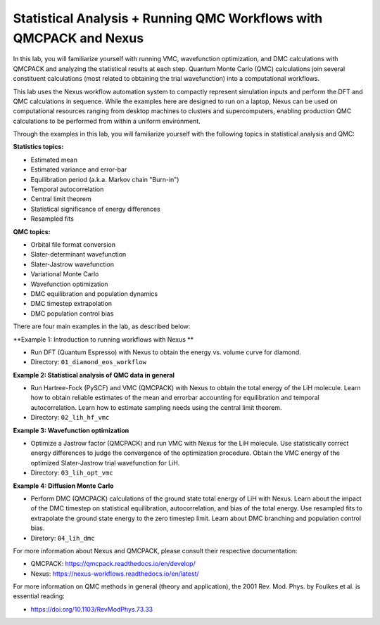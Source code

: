 Statistical Analysis + Running QMC Workflows with QMCPACK and Nexus
===================================================================

In this lab, you will familiarize yourself with running VMC, wavefunction 
optimization, and DMC calculations with QMCPACK and analyzing the 
statistical results at each step.  Quantum Monte Carlo (QMC) calculations 
join several constituent calculations (most related to obtaining the trial 
wavefunction) into a computational workflows.  

This lab uses the Nexus workflow 
automation system to compactly represent simulation inputs and perform the 
DFT and QMC calculations in sequence.  While the examples here are designed 
to run on a laptop, Nexus can be used on computational resources ranging from 
desktop machines to clusters and supercomputers, enabling production QMC 
calculations to be performed from within a uniform environment.

Through the examples in this lab, you will familiarize yourself with the 
following topics in statistical analysis and QMC:

**Statistics topics:**

* Estimated mean
* Estimated variance and error-bar
* Equilibration period (a.k.a. Markov chain "Burn-in")
* Temporal autocorrelation
* Central limit theorem
* Statistical significance of energy differences
* Resampled fits

**QMC topics:**

* Orbital file format conversion
* Slater-determinant wavefunction
* Slater-Jastrow wavefunction
* Variational Monte Carlo
* Wavefunction optimization
* DMC equilibration and population dynamics
* DMC timestep extrapolation
* DMC population control bias

There are four main examples in the lab, as described below:

**Example 1: Introduction to running workflows with Nexus **

* Run DFT (Quantum Espresso) with Nexus to obtain the energy vs. volume curve for diamond.  
* Directory: ``01_diamond_eos_workflow``

**Example 2: Statistical analysis of QMC data in general**

* Run Hartree-Fock (PySCF) and VMC (QMCPACK) with Nexus to obtain the total energy of the LiH molecule.  Learn how to obtain reliable estimates of the mean and errorbar accounting for equilibration and temporal autocorrelation.  Learn how to estimate sampling needs using the central limit theorem. 
* Directory: ``02_lih_hf_vmc``

**Example 3: Wavefunction optimization**

* Optimize a Jastrow factor (QMCPACK) and run VMC with Nexus for the LiH molecule.  Use statistically correct energy differences to judge the convergence of the optimization procedure.  Obtain the VMC energy of the optimized Slater-Jastrow trial wavefunction for LiH.
* Directory: ``03_lih_opt_vmc``

**Example 4: Diffusion Monte Carlo**

* Perform DMC (QMCPACK) calculations of the ground state total energy of LiH with Nexus.  Learn about the impact of the DMC timestep on statistical equilibration, autocorrelation, and bias of the total energy.  Use resampled fits to extrapolate the ground state energy to the zero timestep limit.  Learn about DMC branching and population control bias. 
* Diretory: ``04_lih_dmc``

For more information about Nexus and QMCPACK, please consult their respective documentation:

* QMCPACK: https://qmcpack.readthedocs.io/en/develop/
* Nexus: https://nexus-workflows.readthedocs.io/en/latest/

For more information on QMC methods in general (theory and application), 
the 2001 Rev. Mod. Phys. by Foulkes et al. is essential reading:

* https://doi.org/10.1103/RevModPhys.73.33
